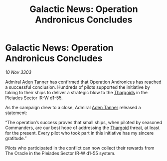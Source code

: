 :PROPERTIES:
:ID:       ba82a86c-4068-49b4-9d7f-8712dc7421a4
:END:
#+title: Galactic News: Operation Andronicus Concludes
#+filetags: :3303:galnet:

* Galactic News: Operation Andronicus Concludes

/10 Nov 3303/

Admiral [[id:7bca1ccd-649e-438a-ae56-fb8ca34e6440][Aden Tanner]] has confirmed that Operation Andronicus has reached a successful conclusion. Hundreds of pilots supported the initiative by taking to their ships to deliver a strategic blow to the [[id:09343513-2893-458e-a689-5865fdc32e0a][Thargoids]] in the Pleiades Sector IR-W d1-55. 

As the campaign drew to a close, Admiral [[id:7bca1ccd-649e-438a-ae56-fb8ca34e6440][Aden Tanner]] released a statement: 

“The operation’s success proves that small ships, when piloted by seasoned Commanders, are our best hope of addressing the [[id:09343513-2893-458e-a689-5865fdc32e0a][Thargoid]] threat, at least for the present. Every pilot who took part in this initiative has my sincere gratitude.” 

Pilots who participated in the conflict can now collect their rewards from The Oracle in the Pleiades Sector IR-W d1-55 system.
